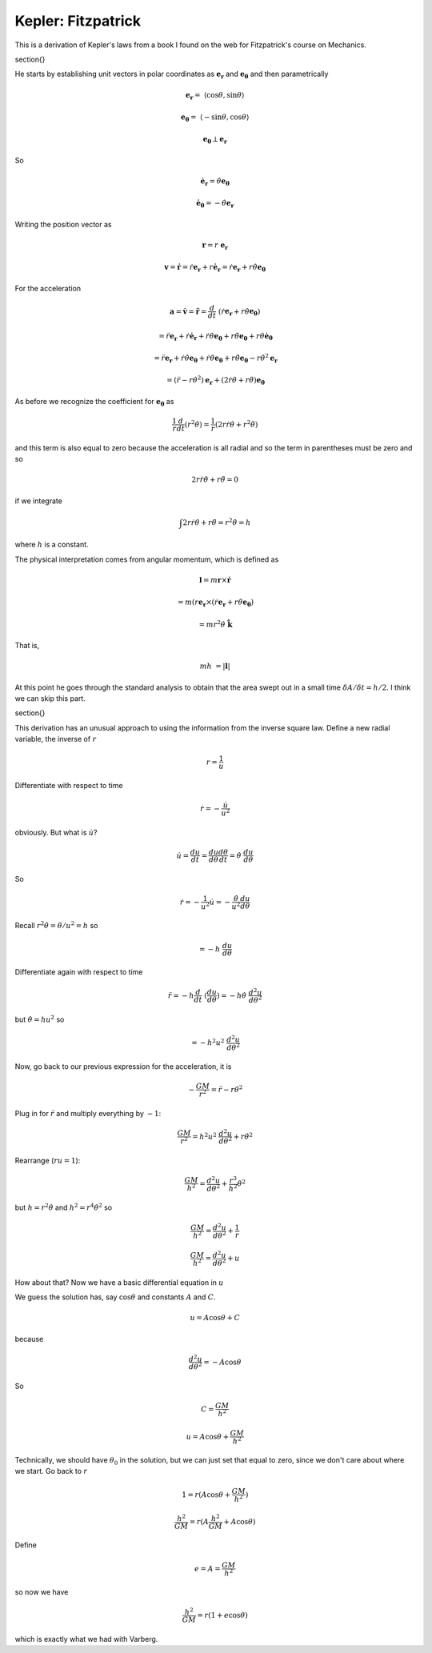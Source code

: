 .. _kepler8:

####################
Kepler:  Fitzpatrick
####################

This is a derivation of Kepler's laws from a book I found on the web for Fitzpatrick's course on Mechanics.

\section{}

He starts by establishing unit vectors in polar coordinates as :math:`\mathbf{e_r}` and :math:`\mathbf{e_{\theta}}` and then parametrically

.. math::

    \mathbf{e_r} =  \ \langle \cos \theta, \sin \theta \rangle 

    \mathbf{e_{\theta}} =  \ \langle -\sin \theta, \cos \theta \rangle 

    \mathbf{e_{\theta}} \perp \mathbf{e_r} 

So

.. math::

    \dot{\mathbf{e}}_\mathbf{r} = \dot{\theta} \mathbf{e_{\theta}} 

    \dot{\mathbf{e}}_\mathbf{\theta} = -\dot{\theta} \mathbf{e_{r}} 

Writing the position vector as

.. math::

    \mathbf{r} = r \ \mathbf{e_r}  

    \mathbf{v} = \dot{\mathbf{r}} = \dot{r}\mathbf{e_r} + r \dot{\mathbf{e}}_\mathbf{r} =\dot{r}\mathbf{e_r} + r \dot{\theta} \mathbf{e_{\theta}} 

For the acceleration

.. math::

    \mathbf{a} = \dot{\mathbf{v}} = \ddot{\mathbf{r}} = \frac{d}{dt} \ (\dot{r}\mathbf{e_r} + r \dot{\theta} \mathbf{e_{\theta}}) 

    = \ddot{r}\mathbf{e_r} + \dot{r}\dot{\mathbf{e}}_\mathbf{r} + \dot{r} \dot{\theta} \mathbf{e_{\theta}} + r \ddot{\theta} \mathbf{e_{\theta}} + r \dot{\theta}  \dot{\mathbf{e}}_\mathbf{\theta}

    = \ddot{r}\mathbf{e_r} + \dot{r}\dot{\theta} \mathbf{e_{\theta}} + \dot{r} \dot{\theta} \mathbf{e_{\theta}} + r \ddot{\theta} \mathbf{e_{\theta}} - r \dot{\theta}^2  \mathbf{e}_\mathbf{r}

    = (\ddot{r} - r \dot{\theta}^2)  \mathbf{e}_\mathbf{r} + (2\dot{r} \dot{\theta} + r \ddot{\theta}) \mathbf{e_{\theta}}  

As before we recognize the coefficient for :math:`\mathbf{e_{\theta}}` as

.. math::

    \frac{1}{r} \frac{d}{dt} (r^2\dot{\theta}) = \frac{1}{r}(2r \dot{r} \dot{\theta} + r^2\ddot{\theta})  

and this term is also equal to zero because the acceleration is all radial and so the term in parentheses must be zero and so

.. math::

    2 r \dot{r} \dot{\theta} + r\ddot{\theta} =  0 

if we integrate

.. math::

    \int 2 r \dot{r} \dot{\theta} + r\ddot{\theta} = r^2 \dot{\theta} =  h 

where :math:`h` is a constant.

The physical interpretation comes from angular momentum, which is defined as

.. math::

    \mathbf{l} = m \mathbf{r} \times \dot{\mathbf{r}} 

    = m (r \mathbf{e}_\mathbf{r} \times (\dot{r}\mathbf{e_r} + r \dot{\theta} \mathbf{e_{\theta}}) 

    = mr^2  \dot{\theta} \ \hat{\mathbf{k}} 

That is,

.. math::

    mh \ = | \mathbf{l} | 

At this point he goes through the standard analysis to obtain that the area swept out in a small time :math:`\delta A/\delta t = h/2`.  I think we can skip this part.

\section{}

This derivation has an unusual approach to using the information from the inverse square law.  Define a new radial variable, the inverse of :math:`r`

.. math::

    r= \frac{1}{u} 

Differentiate with respect to time

.. math::

    \dot{r} = - \frac{\dot{u}}{u^2} 

obviously.  But what is :math:`\dot{u}`?

.. math::

    \dot{u}= \frac{du}{dt} =  \frac{du}{d\theta} \frac{d\theta}{dt} =  \dot{\theta} \ \frac{du}{d\theta} 

So

.. math::

    \dot{r}= -\frac{1}{u^2} \dot{u} =  -\frac{\dot{\theta}}{u^2} \frac{du}{d\theta} 

Recall :math:`r^2 \dot{\theta} = \dot{\theta}/u^2 = h` so

.. math::

    = -h \ \frac{du}{d \theta}

Differentiate again with respect to time

.. math::

    \ddot{r} = -h \frac{d}{dt} \ (\frac{du}{d \theta}) = -h \dot{\theta} \ \frac{d^2 u}{d\theta^2} 

but :math:`\dot{\theta} = hu^2` so

.. math::

    = - h^2 u^2 \  \frac{d^2 u}{d\theta^2} 

Now, go back to our previous expression for the acceleration, it is

.. math::

    - \frac{GM}{r^2}  =  \ddot{r} - r \dot{\theta}^2 

Plug in for :math:`\ddot{r}` and multiply everything by :math:`-1`:

.. math::

    \frac{GM}{r^2}  = h^2 u^2 \  \frac{d^2 u}{d\theta^2} + r \dot{\theta}^2 

Rearrange (:math:`ru=1`):

.. math::

    \frac{GM}{h^2}  =  \frac{d^2 u}{d\theta^2} + \frac{r^3}{h^2} \dot{\theta}^2 

but :math:`h = r^2 \dot{\theta}` and :math:`h^2 = r^4 \dot{\theta}^2` so

.. math::

    \frac{GM}{h^2}  =  \frac{d^2 u}{d\theta^2} + \frac{1}{r}  

    \frac{GM}{h^2}  =  \frac{d^2 u}{d\theta^2} + u 

How about that?  Now we have a basic differential equation in :math:`u`

We guess the solution has, say :math:`\cos \theta` and constants :math:`A` and :math:`C`.

.. math::

    u = A \cos \theta + C 

because

.. math::

    \frac{d^2 u}{d\theta^2} = -A \cos \theta  

So

.. math::

    C = \frac{GM}{h^2} 

    u = A \cos \theta + \frac{GM}{h^2} 

Technically, we should have :math:`\theta_0` in the solution, but we can just set that equal to zero, since we don't care about where we start.  Go back to :math:`r`

.. math::

    1 = r(A \cos \theta + \frac{GM}{h^2}) 

    \frac{h^2}{GM} = r(A \frac{h^2}{GM} + A \cos \theta) 

Define

.. math::

    e = A = \frac{GM}{h^2} 

so now we have

.. math::

    \frac{h^2}{GM} = r(1 + e \cos \theta) 

which is exactly what we had with Varberg.
